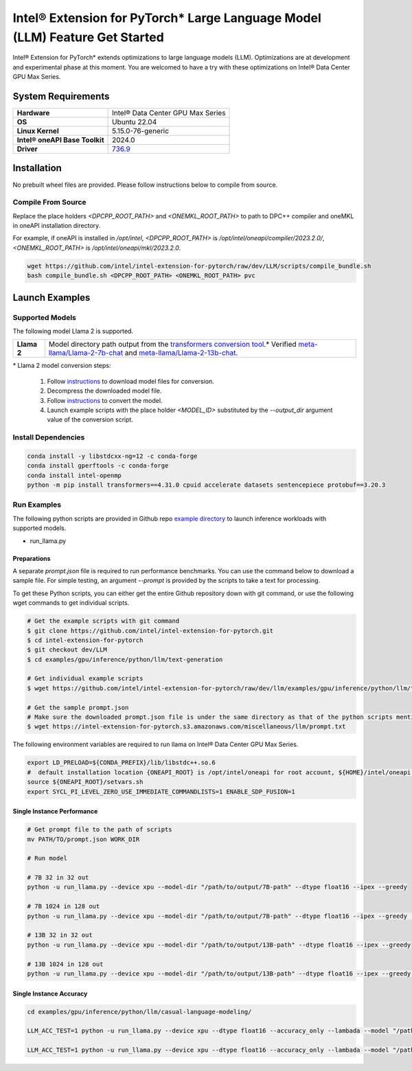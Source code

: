 .. meta::
   :description: This website introduces Intel® Extension for PyTorch*
   :keywords: Intel optimization, PyTorch, Intel® Extension for PyTorch*, LLM

============================================================================
Intel® Extension for PyTorch* Large Language Model (LLM) Feature Get Started
============================================================================

Intel® Extension for PyTorch* extends optimizations to large language models (LLM). Optimizations are at development and experimental phase at this moment. You are welcomed to have a try with these optimizations on Intel® Data Center GPU Max Series.

System Requirements
===================

.. list-table::
   :widths: auto
   :header-rows: 0
   :stub-columns: 1

   * - Hardware
     - Intel® Data Center GPU Max Series
   * - OS
     - Ubuntu 22.04
   * - Linux Kernel
     - 5.15.0-76-generic
   * - Intel® oneAPI Base Toolkit
     - 2024.0
   * - Driver
     - `736.9 <https://gfx-assets-build.fm.intel.com/artifactory/agama-builds/ci/hotfix_agama-ci-devel-736/hotfix_agama-ci-devel-736.9/>`_

Installation
============

No prebuilt wheel files are provided. Please follow instructions below to compile from source.

Compile From Source
-------------------

Replace the place holders *<DPCPP_ROOT_PATH>* and *<ONEMKL_ROOT_PATH>* to path to DPC++ compiler and oneMKL in oneAPI installation directory.

For example, if oneAPI is installed in */opt/intel*, *<DPCPP_ROOT_PATH>* is */opt/intel/oneapi/compiler/2023.2.0/*, *<ONEMKL_ROOT_PATH>* is */opt/intel/oneapi/mkl/2023.2.0*.

.. code:: shell

  wget https://github.com/intel/intel-extension-for-pytorch/raw/dev/LLM/scripts/compile_bundle.sh
  bash compile_bundle.sh <DPCPP_ROOT_PATH> <ONEMKL_ROOT_PATH> pvc

Launch Examples
===============

Supported Models
----------------

The following model Llama 2 is supported.

.. list-table::
   :widths: auto
   :header-rows: 0
   :stub-columns: 1

   * - Llama 2
     - Model directory path output from the `transformers conversion tool <https://github.com/huggingface/transformers/blob/main/src/transformers/models/llama/convert_llama_weights_to_hf.py>`_.* Verified `meta-llama/Llama-2-7b-chat <https://huggingface.co/meta-llama/Llama-2-7b-chat>`_ and `meta-llama/Llama-2-13b-chat <https://huggingface.co/meta-llama/Llama-2-13b-chat>`_.

\* Llama 2 model conversion steps:

  1. Follow `instructions <https://github.com/facebookresearch/llama#access-on-hugging-face>`_ to download model files for conversion.
  2. Decompress the downloaded model file.
  3. Follow `instructions <https://github.com/facebookresearch/llama-recipes#model-conversion-to-hugging-face>`_ to convert the model.
  4. Launch example scripts with the place holder *<MODEL_ID>* substituted by the *\-\-output_dir* argument value of the conversion script.

Install Dependencies
--------------------

.. code:: shell

  conda install -y libstdcxx-ng=12 -c conda-forge
  conda install gperftools -c conda-forge
  conda install intel-openmp
  python -m pip install transformers==4.31.0 cpuid accelerate datasets sentencepiece protobuf==3.20.3


Run Examples
------------

The following python scripts are provided in Github repo `example directory <https://github.com/intel/intel-extension-for-pytorch/tree/dev/llm/examples/gpu/inference/python/llm/text-generation/>`_ to launch inference workloads with supported models. 

- run_llama.py

Preparations
^^^^^^^^^^^^

A separate *prompt.json* file is required to run performance benchmarks. You can use the command below to download a sample file. For simple testing, an argument *\-\-prompt* is provided by the scripts to take a text for processing.

To get these Python scripts, you can either get the entire Github repository down with git command, or use the following wget commands to get individual scripts.

.. code:: shell

  # Get the example scripts with git command
  $ git clone https://github.com/intel/intel-extension-for-pytorch.git
  $ cd intel-extension-for-pytorch
  $ git checkout dev/LLM
  $ cd examples/gpu/inference/python/llm/text-generation

  # Get individual example scripts
  $ wget https://github.com/intel/intel-extension-for-pytorch/raw/dev/llm/examples/gpu/inference/python/llm/text-generation/run_llama.py  

  # Get the sample prompt.json
  # Make sure the downloaded prompt.json file is under the same directory as that of the python scripts mentioned above.
  $ wget https://intel-extension-for-pytorch.s3.amazonaws.com/miscellaneous/llm/prompt.txt

The following environment variables are required to run llama on Intel® Data Center GPU Max Series.

.. code:: shell

  export LD_PRELOAD=${CONDA_PREFIX}/lib/libstdc++.so.6
  #  default installation location {ONEAPI_ROOT} is /opt/intel/oneapi for root account, ${HOME}/intel/oneapi for other accounts.
  source ${ONEAPI_ROOT}/setvars.sh
  export SYCL_PI_LEVEL_ZERO_USE_IMMEDIATE_COMMANDLISTS=1 ENABLE_SDP_FUSION=1

Single Instance Performance
^^^^^^^^^^^^^^^^^^^^^^^^^^^

.. code:: shell

   # Get prompt file to the path of scripts
   mv PATH/TO/prompt.json WORK_DIR

   # Run model 

   # 7B 32 in 32 out
   python -u run_llama.py --device xpu --model-dir "/path/to/output/7B-path" --dtype float16 --ipex --greedy

   # 7B 1024 in 128 out
   python -u run_llama.py --device xpu --model-dir "/path/to/output/7B-path" --dtype float16 --ipex --greedy  --input-tokens 1024 --max-new-tokens 128

   # 13B 32 in 32 out
   python -u run_llama.py --device xpu --model-dir "/path/to/output/13B-path" --dtype float16 --ipex --greedy

   # 13B 1024 in 128 out
   python -u run_llama.py --device xpu --model-dir "/path/to/output/13B-path" --dtype float16 --ipex --greedy  --input-tokens 1024 --max-new-tokens 128



Single Instance Accuracy
^^^^^^^^^^^^^^^^^^^^^^^^

.. code:: shell

   cd examples/gpu/inference/python/llm/casual-language-modeling/

   LLM_ACC_TEST=1 python -u run_llama.py --device xpu --dtype float16 --accuracy_only --lambada --model "/path/to/output/7B-path" --greedy
   
   LLM_ACC_TEST=1 python -u run_llama.py --device xpu --dtype float16 --accuracy_only --lambada --model "/path/to/output/13B-path" --greedy
